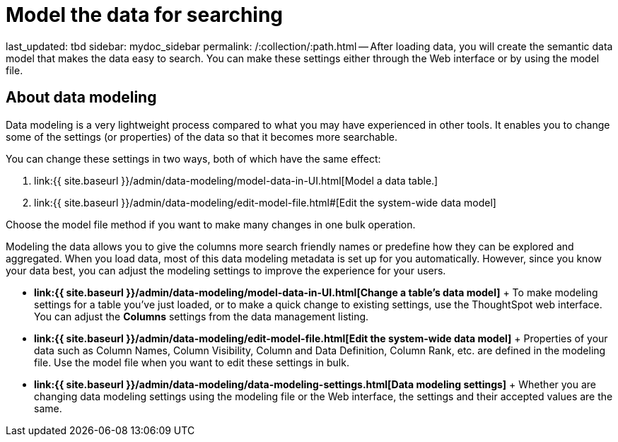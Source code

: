 = Model the data for searching

last_updated: tbd sidebar: mydoc_sidebar permalink: /:collection/:path.html -- After loading data, you will create the semantic data model that makes the data easy to search.
You can make these settings either through the Web interface or by using the model file.

== About data modeling

Data modeling is a very lightweight process compared to what you may have experienced in other tools.
It enables you to change some of the settings (or properties) of the data so that it becomes more searchable.

You can change these settings in two ways, both of which have the same effect:

. link:{{ site.baseurl }}/admin/data-modeling/model-data-in-UI.html[Model a data table.]
. link:{{ site.baseurl }}/admin/data-modeling/edit-model-file.html#[Edit the system-wide data model]

Choose the model file method if you want to make many changes in one bulk operation.

Modeling the data allows you to give the columns more search friendly names or predefine how they can be explored and aggregated.
When you load data, most of this data modeling metadata is set up for you automatically.
However, since you know your data best, you can adjust the modeling settings to improve the experience for your users.

* *link:{{ site.baseurl }}/admin/data-modeling/model-data-in-UI.html[Change a table's data model]* + To make modeling settings for a table you've just loaded, or to make a quick change to existing settings, use the ThoughtSpot web interface.
You can adjust the *Columns* settings from the data management listing.
* *link:{{ site.baseurl }}/admin/data-modeling/edit-model-file.html[Edit the system-wide data model]* + Properties of your data such as Column Names, Column Visibility, Column and Data Definition, Column Rank, etc.
are defined in the modeling file.
Use the model file when you want to edit these settings in bulk.
* *link:{{ site.baseurl }}/admin/data-modeling/data-modeling-settings.html[Data modeling settings]* + Whether you are changing data modeling settings using the modeling file or the Web interface, the settings and their accepted values are the same.

